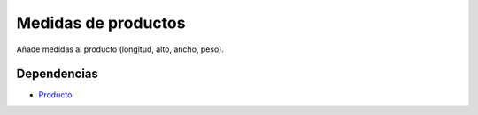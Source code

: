 ====================
Medidas de productos
====================

Añade medidas al producto (longitud, alto, ancho, peso).

Dependencias
------------

* Producto_

.. _Producto: ../product/index.html
